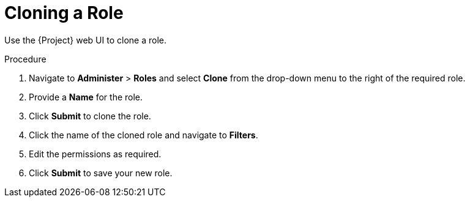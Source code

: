 [id='cloning-a-role_{context}']
= Cloning a Role

Use the {Project} web UI to clone a role.

.Procedure

. Navigate to *Administer* > *Roles* and select *Clone* from the drop-down menu to the right of the required role.
. Provide a *Name* for the role.
. Click *Submit* to clone the role.
. Click the name of the cloned role and navigate to *Filters*.
. Edit the permissions as required.
. Click *Submit* to save your new role.